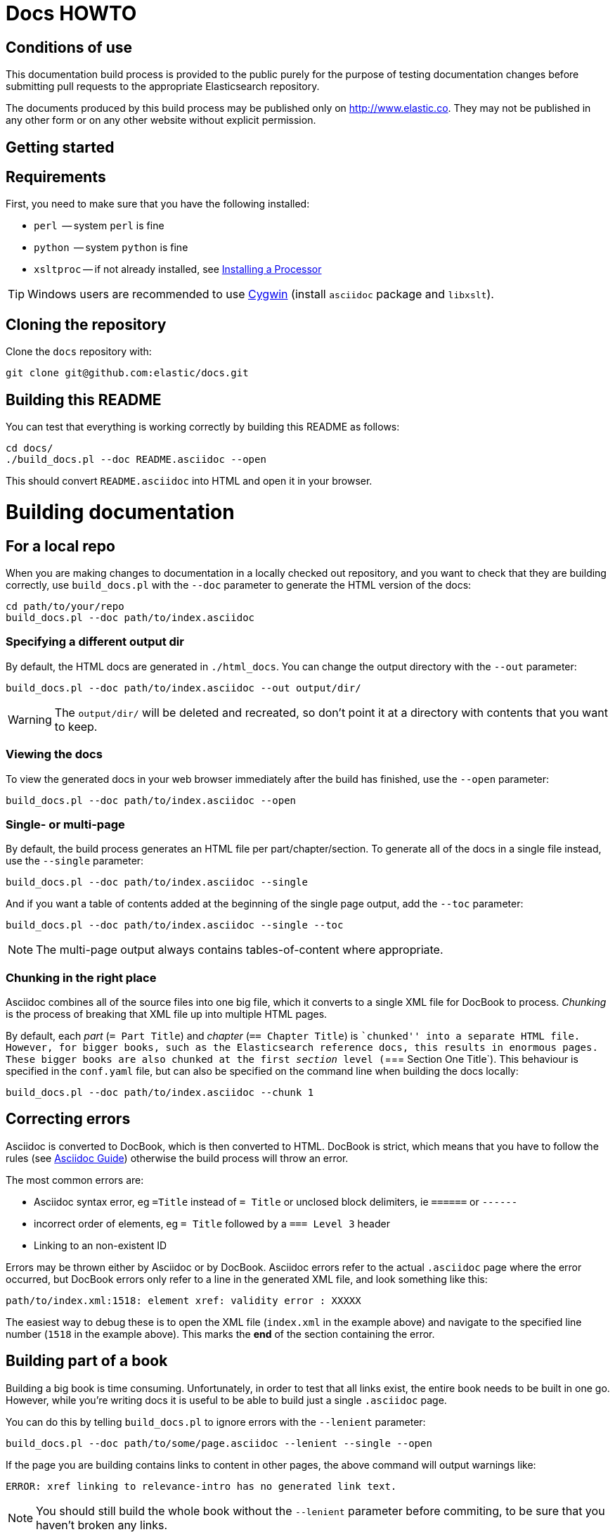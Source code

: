 = Docs HOWTO
:ref:  http://www.elastic.co/guide/elasticsearch/reference/current

== Conditions of use

This documentation build process is provided to the public purely for the
purpose of testing documentation changes before submitting pull requests to
the appropriate Elasticsearch repository.

The documents produced by this build process may be published only on
http://www.elastic.co. They may not be published in any other form or
on any other website without explicit permission.

[[setup]]
== Getting started

[float]
== Requirements

First, you need to make sure that you have the following installed:

* `perl`     -- system `perl` is fine
* `python`   -- system `python` is fine
* `xsltproc` -- if not already installed, see
                http://www.sagehill.net/docbookxsl/InstallingAProcessor.html[Installing a Processor]

TIP: Windows users are recommended to use http://www.cygwin.com/[Cygwin] (install `asciidoc` package and `libxslt`).

[float]
== Cloning the repository

Clone the `docs` repository with:

[source,shell]
----------------------------
git clone git@github.com:elastic/docs.git
----------------------------

[float]
== Building this README

You can test that everything is working correctly by building
this README as follows:

[source,shell]
----------------------------
cd docs/
./build_docs.pl --doc README.asciidoc --open
----------------------------

This should convert `README.asciidoc` into HTML and open it
in your browser.

[[build]]
= Building documentation

[partintro]
--
The `build_docs.pl` executable can be used to build the documentation
from a locally checked out repository, or to build all the
documentation that will be uploaded to the website.

Create a symbolic link to `build_docs.pl` to make it more convenient
to use:

[source,shell]
----------------------------
sudo ln -s `pwd`/build_docs.pl /usr/local/bin/build_docs.pl
----------------------------
--

[[local]]
== For a local repo

When you are making changes to documentation in a locally checked
out repository, and you want to check that they are building
correctly, use `build_docs.pl` with the `--doc` parameter to
generate the HTML version of the docs:

[source,shell]
----------------------------
cd path/to/your/repo
build_docs.pl --doc path/to/index.asciidoc
----------------------------

=== Specifying a different output dir

By default, the HTML docs are generated in `./html_docs`. You can
change the output directory with the `--out` parameter:

[source,shell]
----------------------------
build_docs.pl --doc path/to/index.asciidoc --out output/dir/
----------------------------

WARNING: The `output/dir/` will be deleted and recreated, so don't point it at a directory with contents that you want to keep.

=== Viewing the docs

To view the generated docs in your web browser immediately after
the build has finished, use the `--open` parameter:

[source,shell]
----------------------------
build_docs.pl --doc path/to/index.asciidoc --open
----------------------------

=== Single- or multi-page

By default, the build process generates an HTML file per
part/chapter/section.  To generate all of the docs in a single
file instead, use the `--single` parameter:

[source,shell]
----------------------------
build_docs.pl --doc path/to/index.asciidoc --single
----------------------------

And if you want a table of contents added at the beginning
of the single page output, add the `--toc` parameter:

[source,shell]
----------------------------
build_docs.pl --doc path/to/index.asciidoc --single --toc
----------------------------

NOTE: The multi-page output always contains tables-of-content
where appropriate.

=== Chunking in the right place

Asciidoc combines all of the source files into one big file, which it converts
to a single XML file for DocBook to process.  _Chunking_ is the process of
breaking that XML file up into multiple HTML pages.

By default, each _part_ (`= Part Title`) and _chapter_ (`== Chapter Title`) is
``chunked'' into a separate HTML file. However, for bigger books, such as the
Elasticsearch reference  docs, this results in enormous pages.  These bigger
books are also chunked at the first _section_ level (`=== Section One Title`).
This behaviour is specified in the `conf.yaml` file, but can also be specified
on the command line when building the docs locally:

[source,shell]
----------------------------
build_docs.pl --doc path/to/index.asciidoc --chunk 1
----------------------------

== Correcting errors

Asciidoc is converted to DocBook, which is then converted to HTML.
DocBook is strict, which means that you have to follow the rules
(see <<asciidoc-guide>>) otherwise the build process will throw
an error.

The most common errors are:

* Asciidoc syntax error, eg `=Title` instead of `= Title` or
  unclosed block delimiters, ie `======` or `------`
* incorrect order of elements, eg `= Title` followed by
  a `=== Level 3` header
* Linking to an non-existent ID

Errors may be thrown either by Asciidoc or by DocBook.  Asciidoc errors refer
to the actual `.asciidoc` page where the error occurred,  but DocBook errors
only refer to a line in the generated XML file, and look something like this:

    path/to/index.xml:1518: element xref: validity error : XXXXX

The easiest way to debug these is to open the XML file (`index.xml` in the
example above) and navigate to the specified line number (`1518` in the
example above). This marks the *end* of the section containing the error.

== Building part of a book

Building a big book is time consuming.  Unfortunately, in order to test that
all links exist, the entire book needs to be built in one go.  However, while
you're writing docs it is useful to be able to build just a single `.asciidoc`
page.

You can do this by telling `build_docs.pl` to ignore errors with the `--lenient`
parameter:

[source,shell]
----------------------------
build_docs.pl --doc path/to/some/page.asciidoc --lenient --single --open
----------------------------

If the page you are building contains links to content in other pages, the
above command will output warnings like:

    ERROR: xref linking to relevance-intro has no generated link text.

NOTE: You should still build the whole book without the `--lenient` parameter
before commiting, to be sure that you haven't broken any links.

[[website]]
== For the website

Usually you don't need to build all the docs that will be uploaded
to the website, but if you are linking between documents (e.g.
between the Java API docs and the main reference documentation),
then building all of the docs will report any missing links.

You can build all the docs with:

[source,shell]
----------------------------
build_docs.pl --all
----------------------------

The first time you run this will be slow as it needs to:

* clone each repository
* build the docs for each branch

Subsequent runs will pull any changes to the repos and only build the
branches that have changed.

=== Checking your changes

Because the docs are built from the remote repositories, you will
need to push your changes to the main repo before running
`build_docs.pl --all`.

Assuming you have already checked that your docs build correctly
using the <<local,local build process>>, the only other errors
that might occur at this stage are bad cross-document links.

Once the docs build correctly, you don't need to do anything more.
The changes that you have pushed to your repository will be
picked up automatically by the docs build service.

[[config]]
== Adding new docs or new branches

The documentation that appears on the http://www.elastic.co/guide
website is controlled by the
https://github.com/elasticsearch/docs/blob/master/conf.yaml[`conf.yaml`] file in the `docs` repo.

You can add a new repository under the `repos` section, if it
doesn't already exist, and you can add a new ``book'' under the
`contents` section.

The `repos.$NAME.branches[]` key lists all of the branches which
should be built -- all of these branches will be available on the
website -- while `repos.$NAME.current` lists the branch which
should be used as the default version on the site.

NOTE: The `branches` and `current` settings can be overridden in
the config for each book.  For instance, the ``Community Clients``
docs are built only from the `master` branch.

When you release a new version of your code, you need to add
a new `branch` to the config and to update the `current` branch
for your project.  Commit the change to `conf.yaml` and push
to the remote `docs` repo.

[[asciidoc-guide]]
= Asciidoc Guide

[partintro]
--
Asciidoc is a powerful markup language that is easy to read as
plain text.  In general, it is pretty simple to use, but
there are some rules that you have to follow to ensure that
it generates valid DocBook output.

Below I include most of the Asciidoc syntax that you will
need.  For more, you can take a look at the
http://powerman.name/doc/asciidoc[Asciidoc Cheat Sheet],
http://asciidoctor.org/docs/asciidoc-syntax-quick-reference/[Asciidoctor Quick Syntax]
or the official http://www.methods.co.nz/asciidoc/userguide.html[Asciidoc User Guide].
--

[[structure]]
== Basic book structure

Asciidocs can be built as a `book`, `article`, `manpage` etc.
All our docs are built as a `book`, and thus follow the
layout for books.  The most basic structure is as follows:

[source,asciidoc]
----------------------------------
= Book title                # level 0

== Chapter title            # level 1

=== Section title           # level 2

==== Section title          # level 3

===== Section title         # level 4
----------------------------------

Usually this structure will be sufficient for most of your
documentation needs. More complicated ``books'', such
as the {ref}[Elasticsearch reference docs], however,
require a few additional elements, described on the
following pages.

=== Filenames

By default, each chapter will generate a new _chunk_
or HTML file.  You can control the name of the file
by giving the header an ID, as follows:

[source,asciidoc]
----------------------------------
[[intro-to-xyz]]
== Intro to XYZ
----------------------------------

This chapter would then be written to a file called
`intro-to-xyz.html`.  If no ID is provided, then a
filename will be auto-generated.  See <<chunking>>
for more.

These IDs are also used to link to sections within each
book.  See <<linking>>.


[[multi-part]]
== Multi-part books

Books may also be divided into multiple parts, which are indicated
with `level 0` headers:

[source,asciidoc]
----------------------------------
= Book title                # level 0

= Part title                # level 0

== Chapter title            # level 1

=== Section title           # level 2

... etc ...
----------------------------------

Each `part` also creates a new _chunk_ or HTML file.

=== Part intro

A `part` may include text before the first `chapter`, but
it must be marked with `[partintro]` in order to be valid:

[source,asciidoc]
----------------------------------
= Book title                # level 0

= Part one                  # level 0

[partintro]
A paragraph introducing this Part

== Chapter title            # level 1

... etc ...
----------------------------------

Longer `partintro` blocks should be wrapped in an
http://www.methods.co.nz/asciidoc/userguide.html#X29[_open block_]
which starts and ends with two dashes: `--`:

[source,asciidoc]
----------------------------------
= Part two                  # level 0

[partintro]
.A partintro title
-- <1>
This section may contain multiple paragraphs.

[float]
== A header should use `[float]`

Everything up to the closing -- marker
will be considered part of the partintro.
-- <1>

== Chapter title           # level 2

... etc ...
----------------------------------

<1> The _open block_ delimiters

[[optional-sections]]
== Optional sections

Books may include other sections such as a _preamble_, a _preface_,
a _glossary_ or _appendices_.

=== Preamble

[source,asciidoc]
----------------------------------
= Book title                # level 0

.Optional preamble title
Preamble text...

----------------------------------

=== Preface and Appendix

[source,asciidoc]
----------------------------------
[preface]
= Preface title             # level 0

=== Preface header          # level 2 <1>

= Part one                  # level 0
----------------------------------

and

[source,asciidoc]
----------------------------------
[appendix]
= Appendix title            # level 0

=== Appendix header         # level 2 <1>
----------------------------------

<1> Any headers in the appendix or in the preface start
    out-of-sequence at `level 2`, not at `level 1`.

[sect3]
=== Glossary

[source,asciidoc]
----------------------------------
[glossary]
= Glossary title            # level 0

[glossary]
Term one::
    Defn for term one

Term two::
    Defn for term two
----------------------------------

[NOTE]
==================================
The two `[glossary]` elements above have different purposes:

 * The first marks this section of the document as a glossary, to be included in the table of contents
 * The second marks the definitions list as type `glossary`
==================================


=== Also see

If you need to use some of these more advanced structural
elements, have a look at the example of a multi-part book
included in this repo in https://github.com/elasticsearch/docs/blob/master/resources/asciidoc-8.6.8/doc/book-multi.txt[`resources/asciidoc-8.6.8/doc/book-multi.txt`].

[[paragraphs]]
== Paragraphs

A paragraph consists of multiple lines of text which start
in the left hand column:

[source,asciidoc]
----------------------------------
This is a paragraph
even though it contains
line breaks.

This is a second paragraph.
----------------------------------

=== Paragraph titles

Like most elements, a paragraph can have a title:

.Paragraph with a title
==================================
[source,asciidoc]
----------------------------------
.Paragraph title
Text of my paragraph
----------------------------------

.Paragraph title
Text of my paragraph
==================================

[[admon-paras]]
=== Admonition paragraphs

A paragraph which starts with `TIP:`, `NOTE:`, `IMPORTANT:`,
`WARNING:` or `CAUTION:` is rendered as an _admonition_ paragraph,
eg:

[source,asciidoc]
----------------------------------
NOTE: Compare admonition paragraphs with <<admon-blocks>>.
----------------------------------

This renders as:

NOTE: Compare admonition paragraphs
with <<admon-blocks>>.

=== Literal paragraphs

Literal paragraphs, which are rendered as `<pre>`
blocks without any source highlighting, must be
indented:

.A literal paragraph
==================================
[source,asciidoc]
----------------------------------
.Optional title

    This para must
    be indented
----------------------------------

.Optional title
    This para must
    be indented
==================================

See also <<code-blocks>> for blocks with
syntax highlighting.

[[text]]
== Inline text

Inline text can be formatted as follows:

[horizontal]
`_emphasis_`::              _emphasis_
`*bold*`::                  *bold*
+\`mono`+::                 `mono`
+\`\`double quoted''+::     ``double quoted''
+\`single quoted'+::        `single quoted'
`^superscript^`::           ^superscript^
`~subscript~`::             ~subscript~

These formatting characters expect to adjoin whitespace or
common punctuation characters.  To combine *bold* with emphasis,
double up the quotes (ie use `__` and `**`):

.Combining bold and emphasis
==================================
[source,asciidoc]
----------------------------------
This example co__mb**in**es__ bold and emphasis
----------------------------------

This example co__mb**in**es__ bold and emphasis.
==================================

Unwanted quotes can be escaped with a `\` character.

=== Replacement characters

Certain runs of ASCII characters are replaced as follows:

[horizontal]
`--`::      -- (em dash)
`...`::     ...
`->`::      ->
`<-`::      <-
`=>`::      =>
`<=`::      <=
`(C)`::     (C)
`(TM)`::    (TM)
`(R)`::     (R)

[[linking]]
== Linking

You can link to any block in the document that has an ID -- an
identifier before the block which is wrapped in double
square brackets: `[[ID]]`

[source,asciidoc]
----------------------------------
[[para-id]]
This paragraph can be linked to using the ID `para-id`.
----------------------------------

When you need to combine an ID with a _style_, you can
either specify each on a separate line:

[source,asciidoc]
----------------------------------
[[note-id]]
[NOTE]
===============================
This note can be linked to using the ID `note-id`.
===============================
----------------------------------

or in one line:

[source,asciidoc]
----------------------------------
["NOTE",id="note-id"] <1>
===============================
This note can be linked to using the ID `note-id`.
===============================
----------------------------------

<1> In the one line format, the `NOTE` must be enclosed
    in double quotes.

Both of the above render as:

["NOTE",id="note-id"]
===============================
This note can be linked to using the ID `note-id`.
===============================

The `ID` is added to the HTML document as an `<a>` anchor
and, as explained in <<chunking>>, the `ID` is used as the
filename for sections which are chunked -- written to
separate HTML files.

=== Internal links

You can link to any ID within a document using double
angle brackets:

.Links with default link text
==================================
[source,asciidoc]
----------------------------------
* <<setup>>
* <<structure>>
* <<note-id>>
----------------------------------

* <<setup>>
* <<structure>>
* <<note-id>>
==================================

It will use the title associated with each ID as the
link text.  In the example above, `note-id` is not associated
with any title, which is why the text is rendered as `"Note"`.

Alternative link text can be provided as a second parameter
inside the angle brackets:

.Links with custom link text
==================================

[source,asciidoc]
----------------------------------
See the <<note-id,note about IDs>>.
----------------------------------

See the <<note-id,note about IDs>>.

==================================

=== External links

Links to external websites can just be added as normal
inline text, optionally with custom link text in
square brackets:

.External links
==================================

[source,asciidoc]
----------------------------------
See http://github.com/elasticsearch
or  http://github.com/elasticsearch/docs[this repository]
----------------------------------

See http://github.com/elasticsearch
or  http://github.com/elasticsearch/docs[this repository]

==================================

The existence of external links is not confirmed by
the build process.

=== Cross document links

Links to other Elasticsearch docs are essentially the
same as external links. However, for conciseness and
maintainability, you should use an _attribute_ to
represent the absolute URL of the docs.

Attributes can be added to the beginning of the docs,
under the book title:

.Using attributes for cross-document linking
==================================

[source,asciidoc]
----------------------------------
= My Book Title
:ref:  http://www.elastic.co/guide/elasticsearch/reference/current

Here is a link to the {ref}/search.html[search page]
----------------------------------

Here is a link to the {ref}/search.html[search page]
==================================

The main benefit of using attributes for cross document links is
that, when the docs for an old version contain links that
no longer exist in the `current` branch, you can update
all the links in the document to point to the older version,
by just updating a single attribute.

Cross document links are checked when `build_docs.pl` is
run with the `--all` parameter.  See <<website>>.

[[lists]]
== Lists

=== Bullet points

Bullet point lists are written using asterisks:

.Bullet points
==================================
[source,asciidoc]
----------------------------------
.Optional title
* Point
* Point
** Sub-point
*** Sub-sub-point
* A point can have multiple paragraphs
+
But use a `+` instead of an empty line between paras.

An empty line signifies the end of the list.
----------------------------------

.Optional title
* Point
* Point
** Sub-point
** Sub-point
* A point can have multiple paragraphs
+
But use a `+` instead of an empty line between paras

An empty line signifies the end of the list.
==================================

=== Ordered lists

Ordered lists use `.` instead of `*`, and will alternate
between numbers and letters automatically:

.An ordered list
==================================
[source,asciidoc]
----------------------------------
.Optional title
. foo
.. bar
... baz
.... balloo
----------------------------------

.Optional title
. foo
.. bar
... baz
.... balloo
==================================

Alternatively, you can control whether it uses a number
or a letter as follows:

.Controlling the counters
==================================
[source,asciidoc]
----------------------------------
a. Start with a letter
b. Another letter
  1. Now numbers
  2.  And more numbers
----------------------------------

a. Start with a letter
b. Another letter
  1. Now numbers
  2. And more numbers
==================================

=== Definition lists

Definition lists are used to define terms. The term must be
followed by a double colon `::` eg:

.A vertical definition list
==================================
[source,asciidoc]
----------------------------------
term one::      Definition for term one
term two::
                Can start on the next line
term three::    A definition can have multiple
+
paragraphs, but use `+` to separate them

term four:::    Definitions can be nested
                by adding more colons
term five::     A definition can even include
                lists:
                * point one
                * point two
----------------------------------

term one::      Definition for term one
term two::
                Can start on the next line
term three::    A definition can have multiple
+
paragraphs, but use `+` to separate them

term four:::    Definitions can be nested
                by adding more colons
term five::     A definition can even include
                lists:
                * point one
                * point two
==================================

[[horizonta-defn-list]]
=== Horizontal definition lists

Often definition lists are better rendered
horizontally, eg:

.A horizontal definition list
==================================
[source,asciidoc]
----------------------------------
[horizontal]
term one::      Definition for term one
term two::
                Can start on the next line
term three::    A definition can have multiple
+
paragraphs, but use `+` to separate them

term four:::    Definitions can be nested
                by adding more colons
term five::     A definition can even include
                lists:
                * point one
                * point two
----------------------------------

[horizontal]
term one::      Definition for term one
term two::
                Can start on the next line
term three::    A definition can have multiple
+
paragraphs, but use `+` to separate them

term four:::    Definitions can be nested
                by adding more colons
term five::     A definition can even include
                lists:
                * point one
                * point two
==================================

[[blocks]]
== Blocks

Blocks are used for special blocks of content, such as
<<code-blocks>>, <<examples>>, <<sidebars>> and
<<admon-blocks>>.

Blocks are delimited with a start and end line which uses
the same characters, like `=====`.

[[code-blocks]]
=== Code blocks

Code blocks are rendered as `<pre>` blocks, and use
syntax highlighting, eg:

.A code block
==================================
[source,asciidoc]
--
.Optional title
[source,js]
----------------------------------
{
    "query": "foo bar"
}
----------------------------------
--

.Optional title
[source,js]
----------------------------------
{
    "query": "foo bar"
}
----------------------------------
==================================

IMPORTANT: The language to use for source highlighting
-- eg `js` above -- *must* be specified, otherwise Asciidoc
emits invalid DocBook.

=== Callouts

Code blocks can use _callouts_ to add an explanatory
footnote to a particular line of code:

.Code block with callouts
==================================
[source,asciidoc]
--
[source,js]
----------------------------------
{
    "query": "foo bar" \<1>
}
----------------------------------

\<1> Here's the explanation
--

[source,js]
----------------------------------
{
    "query": "foo bar" <1>
}
----------------------------------

<1> Here's the explanation
==================================

[[admon-blocks]]
=== Admonition blocks

Admonition blocks are much the same as <<admon-paras>>, except that
they can be longer and contain more than just a paragraph.
For instance:


[source,asciidoc]
--
[NOTE]
=========================
This note contains a list:

* foo
* bar
* baz

and some code

[source,js]
----------------------------------
{ "query": "foo bar"}
----------------------------------
=========================
--

This renders as:

[NOTE]
=========================
This note contains a list:

* foo
* bar
* baz

and some code

[source,js]
----------------------------------
{ "query": "foo bar"}
----------------------------------
=========================

[[sidebars]]
=== Sidebars

Sidebars are used to highlight a block of
content that is outside the usual flow of text:

[source,asciidoc]
----------------------------------
.Optional title
**********************************
So why does the `bulk` API have such a
funny format?  Sit down and I'll tell you
all about it!
**********************************
----------------------------------

.Optional title
**********************************
So why does the `bulk` API have such a
funny format?  Sit down and I'll tell you
all about it!
**********************************


[[examples]]
=== Example blocks

Example blocks contain normal text which is used as an
example.  The title, if any, is labelled as an example
and numbered:

[source,asciidoc]
----------------------------------
.My first example
========================================
Text explaining the first example.
========================================

.My second example
========================================
Text explaining the second example.
========================================
----------------------------------

This renders as:

.My first example
========================================
Text explaining the first example.
========================================

.My second example
========================================
Text explaining the second example.
========================================

CAUTION: The `===` and `---` delimiters can
sometimes be confused with a header, resulting
in an error.  To resolve this, add newlines
between the delimiter and the content
before and after it.

[[includes]]
== Including files

For long documentation, you probably want to break up
the Asciidoc files into smaller units, and just
include them where appropriate:

[source,asciidoc]
----------------------------------
\include::myfolder/mydoc.asciidoc[]

----------------------------------

Paths are relative to the file which
contains the `include` statement.

[[changes]]
== Additions and deprecations

Documentation is built for various branches, eg `0.90`,
`1.00`, `master`.  However, we release versions
`0.90.0`, `0.90.1`, etc, which are all based on the
`0.90` branch.

When adding new functionality to a branch, or deprecating
existing functionality, you can mark the change as
_added_, _coming_ or _deprecated_. Use `coming` when the addition is
in an as yet unreleased version of the current branch, and `added` when
the functionality is already released.

The `update_versions.pl` script can be used to change `coming` notices
to `added` notices when doing a new release, and can also be used
to remove `added`, `coming` and `deprecated` notices completely.


=== Inline notifications

Use inline notifications for small changes, such as
the addition or deprecation of individual parameters.

[source,asciidoc]
----------------------------------
[horizontal]
`foo.bar`::   Does XYZ. added[0.90.4]
`foo.bar`::   Does XYZ. coming[0.90.4]
`foo.baz`::   Does XYZ. deprecated[0.90.4]
----------------------------------

[horizontal]
`foo.bar`::   Does XYZ. added[0.90.4]
`foo.bar`::   Does XYZ. coming[0.90.4]
`foo.baz`::   Does XYZ. deprecated[0.90.4]

You can also include details about additional
notes in the notifications which show up when the
user hovers over it:

[source,asciidoc]
----------------------------------
[horizontal]
`foo.bar`::   Does XYZ. added[0.90.4,Replaces `foo.baz`]
`foo.bar`::   Does XYZ. coming[0.90.4,Replaces `foo.baz`]
`foo.baz`::   Does XYZ. deprecated[0.90.4,Replaced by `foo.bar`]
----------------------------------

[horizontal]
`foo.bar`::   Does XYZ. added[0.90.4,Replaces `foo.baz`]
`foo.bar`::   Does XYZ. coming[0.90.4,Replaces `foo.baz`]
`foo.baz`::   Does XYZ. deprecated[0.90.4,Replaced by `foo.bar`]

=== Section notifications

Use section notifications to mark an entire chapter or
section as _added_/_deleted_.  Notifications can just refer
to the version in which the change was made:

[source,asciidoc]
----------------------------------
==== New section

added[0.90.4]

Text about new functionality...

==== New section not yet released

coming[0.90.9]

Text about new functionality...

==== Old section

deprecated[0.90.4]

Text about old functionality...
----------------------------------

==== New section

added[0.90.4]

Text about new functionality...

==== New section not yet released

coming[0.90.9]

Text about new functionality...

==== Old section

deprecated[0.90.4]

Text about old functionality...

==== With details...

Or they can include extra text, including more
Asciidoc markup:

[source,asciidoc]
----------------------------------
[[new-section]]
==== New section

added[0.90.4,Replaces `foo.bar`. See <<old-section>>]

Text about new functionality...

[[coming-section]]
==== New section not yet released

coming[0.90.9,Replaces `foo.bar`. See <<old-section>>]

Text about new functionality...

[[old-section]]
==== Old section

deprecated[0.90.4,Replace by `foo.baz`. See <<new-section>>]

Text about old functionality...
----------------------------------

[[new-section]]
==== New section

added[0.90.4,Replaces `foo.bar`. See <<old-section>>]

Text about new functionality...

[[old-section]]
==== Old section

deprecated[0.90.4,Replace by `foo.baz`. See <<new-section>>]

Text about old functionality...

[[experimental]]
== Experimental

APIs or parameters that are experimental can be marked as such, using
markup similar to that used in <<changes>>.  For instance:

[source,asciidoc]
----------------------------------
[[new-feature]]
=== New experimental feature

experimental[]

experimental[Custom text goes here]

Text about new feature...

[[old-feature]]
=== Established feature

This feature has been around for a while, but we're adding
a new experimental parameter:

[horizontal]
`established_param`::  This param has been around for ages and won't change.
`experimental_param`:: experimental[] This param is experimental and may change in the future.
`experimental_param`:: experimental[Custom text goes here] This param is experimental and may change in the future.

----------------------------------

[[new-feature]]
=== New experimental feature

experimental[]

experimental[Custom text goes here]

Text about new feature...

[[old-feature]]
=== Established feature

This feature has been around for a while, but we're adding
a new experimental parameter:

[horizontal]
`established_param`::  This param has been around for ages and won't change.
`experimental_param`:: experimental[] This param is experimental and may change in the future.
`experimental_param`:: experimental[Custom text goes here] This param is experimental and may change in the future.

[[images]]
== Images

Any images you want to include should be saved in a folder
in your repo, and included using a path relative
to the document where the `image::` statement appears.

[source,asciidoc]
----------------------------------
[[cat]]
.A scaredy cat
image::resources/cat.jpg[Alt text]

A link to <<cat>>
----------------------------------

[[cat]]
.A scaredy cat
image::resources/cat.jpg[Alt text]

A link to <<cat>>

=== Width and height

The `width` and/or `height` of the image can be
specified in pixels or as a percentage:

[source,asciidoc]
----------------------------------
image::resources/cat.jpg["Alt text",width=50]
image::resources/cat.jpg["Alt text",width="20%"]
----------------------------------

image::resources/cat.jpg["Alt text",width=50]
image::resources/cat.jpg["Alt text",width="20%"]

=== Alignment

Images are left-aligned by default, but they can
be centred or right-aligned:

[source,asciidoc]
----------------------------------
image::resources/cat.jpg["Alt text",width=100,align="left"]
image::resources/cat.jpg["Alt text",width=100,align="right"]
image::resources/cat.jpg["Alt text",width=100,align="center"]
----------------------------------

image::resources/cat.jpg["Alt text",width=100,align="left"]
image::resources/cat.jpg["Alt text",width=100,align="right"]
image::resources/cat.jpg["Alt text",width=100,align="center"]

[[tables]]
== Tables

In general, tables are frowned upon in DocBook as they
don't display well in formats other than HTML, eg PDF,
ePub, etc.

It's almost always better to use <<horizonta-defn-list>>
instead, but if you really want to use tables, you
can read about them http://www.methods.co.nz/asciidoc/userguide.html#_tables[here].


[[chunking]]
== Controlling chunking

In <<structure>>, we said that each `part` or `chapter` generates
a new _chunk_ or HTML file.  For more complex documentation,
you may want the first level of ++section++s to also generate
new chunks.

For instance, in the ES reference docs, we have:

[source,asciidoc]
----------------------------------
= Search APIs               # part

== Request body search      # chapter

=== Query                   # section level 1

=== From/Size               # section level 1

... etc ...
----------------------------------

There are too many parameters for ``Request body search''
to list them all on one page.  In this case, it
is worth turning on chunking for top level sections.

=== Enabling section chunking

To enable section chunking when building docs in a <<local,local repository>>,
pass the `--chunk` parameter:

[source,shell]
----------------------------------
build_docs.pl --doc path/to/index.asciidoc --chunk 1
----------------------------------

To enable section chunking when building docs <<website,for the website>>,
add `chunk: 1` to the
https://github.com/elasticsearch/docs/blob/master/conf.yaml[`conf.yaml`] file in the `docs` repo.

[source,yaml]
----------------------------------
contents:
    -
        title:      Elasticsearch reference
        prefix:     elasticsearch/reference
        repo:       elasticsearch
        index:      docs/reference/index.asciidoc
        chunk:      1 <1>
----------------------------------

<1> Chunking is enabled for this book

=== Chunking selected sections

If you enable session chunking, you will probably find
that you have a few short sections which you want to keep on
the same page.

To do this, you can use the `[float]` marker before a
section header, to tell Asciidoc that what follows isn't
a ``real'' header:

[source,asciidoc]
----------------------------------
[[chapter-one]]
== chapter               # new chunk

[[section-one]]
=== Section one         # new chunk

[[section-two]]
[float]
=== Section two         # same chunk

[[section-three]]
=== Section three       # new chunk
----------------------------------

The above would produce three HTML files,
named for their IDs:

* `chapter-one.html`
* `section-one.html` which would also contain
  ``Section two''
* `section-three.html`

To link to ``Section two'' from an external
document, you would use the URL: `section-one.html#section-two`

